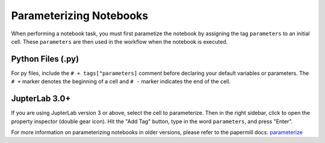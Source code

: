 Parameterizing Notebooks
------------------------
When performing a notebook task, you must first parametize the notebook by assigning the tag ``parameters`` to an initial cell. 
These ``parameters`` are then used in the workflow when the notebook is executed.

Python Files (.py)
******************
For py files, include the ``# + tags["parameters]`` comment before declaring your default variables or parameters.
The ``# +`` marker denotes the beginning of a cell and ``# -`` marker indicates the end of the cell.

.. image:: /_static/img/parameterize-py-example.png
  :width: 800

JupterLab 3.0+
**************
If you are using JupterLab version 3 or above, select the cell to parameterize. Then in the right sidebar, click to open the property inspector (double gear icon).
Hit the "Add Tag" button, type in the word ``parameters``, and press "Enter".

.. image:: /_static/img/parameterize-ipynb-example.png
  :width: 800

For more information on parameterizing notebooks in older versions, please refer to the papermill docs: `parameterize <https://papermill.readthedocs.io/en/stable/usage-parameterize.html>`_

